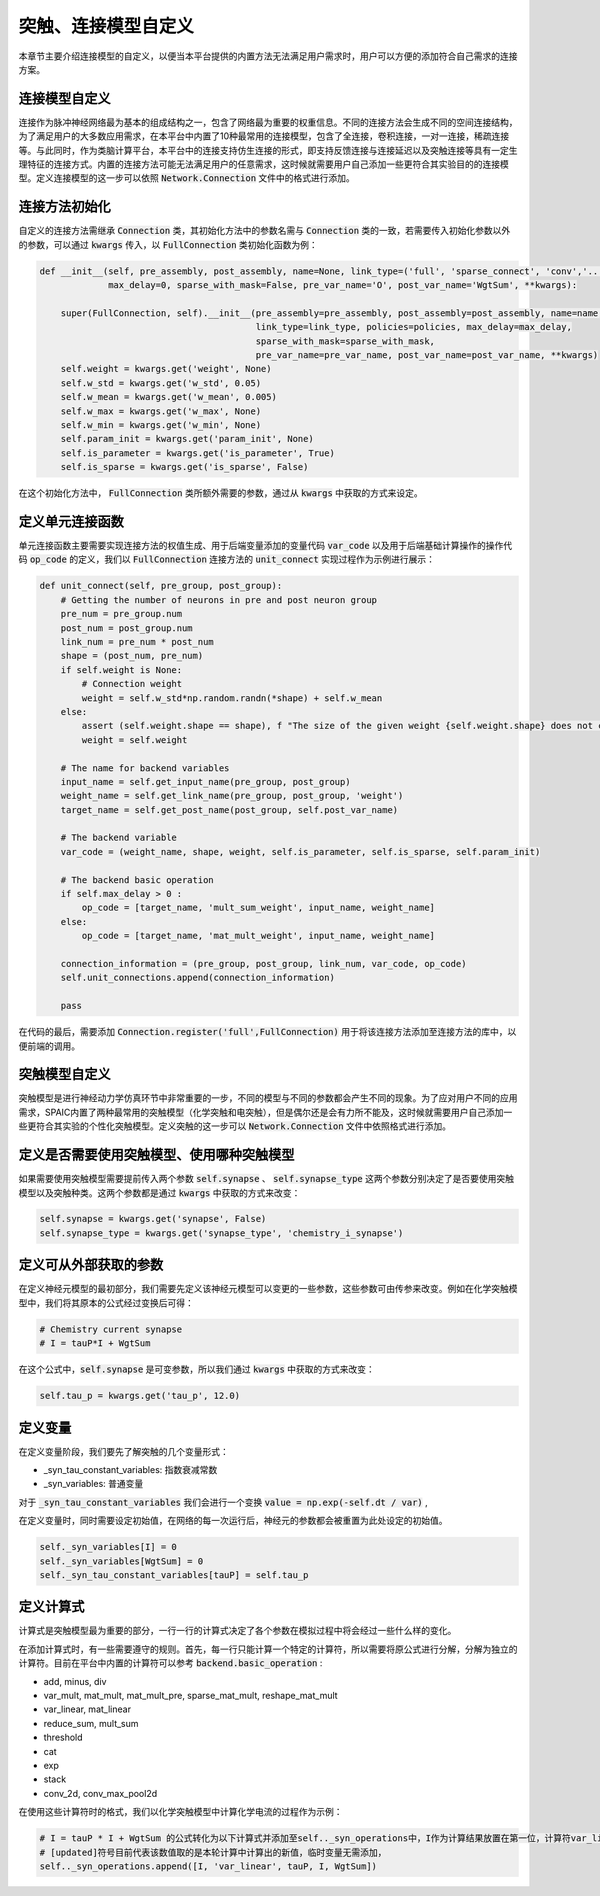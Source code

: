 .. _my-custom-connection:



突触、连接模型自定义
=======================
本章节主要介绍连接模型的自定义，以便当本平台提供的内置方法无法满足用户需求时，用户可以方便的添加符合自己需求的连接方案。


连接模型自定义
--------------------------
连接作为脉冲神经网络最为基本的组成结构之一，包含了网络最为重要的权重信息。不同的连接方法会生成不同的空间连接结构，为了满足用户的\
大多数应用需求，在本平台中内置了10种最常用的连接模型，包含了全连接，卷积连接，一对一连接，稀疏连接等。与此同时，作为类脑计算平\
台，本平台中的连接支持仿生连接的形式，即支持反馈连接与连接延迟以及突触连接等具有一定生理特征的连接方式。内置的连接方法可能无法\
满足用户的任意需求，这时候就需要用户自己添加一些更符合其实验目的的连接模型。\
定义连接模型的这一步可以依照 :code:`Network.Connection` 文件中的格式进行添加。

连接方法初始化
--------------------------
自定义的连接方法需继承 :code:`Connection` 类，其初始化方法中的参数名需与 :code:`Connection` 类的一致，若需要传入初始化参数\
以外的参数，可以通过 :code:`kwargs` 传入，以 :code:`FullConnection` 类初始化函数为例：

.. code-block:: python

    def __init__(self, pre_assembly, post_assembly, name=None, link_type=('full', 'sparse_connect', 'conv','...'), policies=[],
                 max_delay=0, sparse_with_mask=False, pre_var_name='O', post_var_name='WgtSum', **kwargs):

        super(FullConnection, self).__init__(pre_assembly=pre_assembly, post_assembly=post_assembly, name=name,
                                             link_type=link_type, policies=policies, max_delay=max_delay,
                                             sparse_with_mask=sparse_with_mask,
                                             pre_var_name=pre_var_name, post_var_name=post_var_name, **kwargs)
        self.weight = kwargs.get('weight', None)
        self.w_std = kwargs.get('w_std', 0.05)
        self.w_mean = kwargs.get('w_mean', 0.005)
        self.w_max = kwargs.get('w_max', None)
        self.w_min = kwargs.get('w_min', None)
        self.param_init = kwargs.get('param_init', None)
        self.is_parameter = kwargs.get('is_parameter', True)
        self.is_sparse = kwargs.get('is_sparse', False)

在这个初始化方法中， :code:`FullConnection` 类所额外需要的参数，通过从 :code:`kwargs` 中获取的方式来设定。

定义单元连接函数
--------------------
单元连接函数主要需要实现连接方法的权值生成、用于后端变量添加的变量代码 :code:`var_code` 以及用于后端基础计算操作\
的操作代码 :code:`op_code` 的定义，我们以 :code:`FullConnection` 连接方法的 :code:`unit_connect` 实现过程作为\
示例进行展示：

.. code-block:: python

    def unit_connect(self, pre_group, post_group):
        # Getting the number of neurons in pre and post neuron group
        pre_num = pre_group.num
        post_num = post_group.num
        link_num = pre_num * post_num
        shape = (post_num, pre_num)
        if self.weight is None:
            # Connection weight
            weight = self.w_std*np.random.randn(*shape) + self.w_mean
        else:
            assert (self.weight.shape == shape), f "The size of the given weight {self.weight.shape} does not correspond to the size of synaptic matrix {shape} "
            weight = self.weight

        # The name for backend variables
        input_name = self.get_input_name(pre_group, post_group)
        weight_name = self.get_link_name(pre_group, post_group, 'weight')
        target_name = self.get_post_name(post_group, self.post_var_name)

        # The backend variable
        var_code = (weight_name, shape, weight, self.is_parameter, self.is_sparse, self.param_init)

        # The backend basic operation
        if self.max_delay > 0 :
            op_code = [target_name, 'mult_sum_weight', input_name, weight_name]
        else:
            op_code = [target_name, 'mat_mult_weight', input_name, weight_name]

        connection_information = (pre_group, post_group, link_num, var_code, op_code)
        self.unit_connections.append(connection_information)

        pass

在代码的最后，需要添加 :code:`Connection.register('full',FullConnection)` 用于将该连接方法添加至连接方法的库中，\
以便前端的调用。

突触模型自定义
-----------------------
突触模型是进行神经动力学仿真环节中非常重要的一步，不同的模型与不同的参数都会产生不同的现象。\
为了应对用户不同的应用需求，SPAIC内置了两种最常用的突触模型（化学突触和电突触），但是偶尔还是会有力所不能及，\
这时候就需要用户自己添加一些更符合其实验的个性化突触模型。定义突触的这一步可以 :code:`Network.Connection` \
文件中依照格式进行添加。

定义是否需要使用突触模型、使用哪种突触模型
------------------------------------------
如果需要使用突触模型需要提前传入两个参数 :code:`self.synapse` 、 :code:`self.synapse_type` \
这两个参数分别决定了是否要使用突触模型以及突触种类。这两个参数都是通过 :code:`kwargs` 中获取的方式来改变：

.. code-block:: python

    self.synapse = kwargs.get('synapse', False)
    self.synapse_type = kwargs.get('synapse_type', 'chemistry_i_synapse')

定义可从外部获取的参数
--------------------------
在定义神经元模型的最初部分，我们需要先定义该神经元模型可以变更的一些参数，\
这些参数可由传参来改变。例如在化学突触模型中，我们将其原本的公式经过变换后可得：

.. code-block:: python

    # Chemistry current synapse
    # I = tauP*I + WgtSum

在这个公式中，:code:`self.synapse` 是可变参数，所以我们通过 :code:`kwargs` 中获取的方式来改变：

.. code-block:: python

    self.tau_p = kwargs.get('tau_p', 12.0)

定义变量
--------------------------
在定义变量阶段，我们要先了解突触的几个变量形式：

- _syn_tau_constant_variables: 指数衰减常数
- _syn_variables: 普通变量

对于 :code:`_syn_tau_constant_variables` 我们会进行一个变换 :code:`value = np.exp(-self.dt / var)` ,

在定义变量时，同时需要设定初始值，在网络的每一次运行后，神经元的参数都会被重置为此处设定的初始值。

.. code-block:: python

    self._syn_variables[I] = 0
    self._syn_variables[WgtSum] = 0
    self._syn_tau_constant_variables[tauP] = self.tau_p


定义计算式
--------------------
计算式是突触模型最为重要的部分，一行一行的计算式决定了各个参数在模拟过程中将会经过一些什么样的变化。

在添加计算式时，有一些需要遵守的规则。首先，每一行只能计算一个特定的计算符，所以需要将原公式\
进行分解，分解为独立的计算符。目前在平台中内置的计算符可以参考 :code:`backend.basic_operation` :

- add, minus, div
- var_mult, mat_mult, mat_mult_pre, sparse_mat_mult, reshape_mat_mult
- var_linear, mat_linear
- reduce_sum, mult_sum
- threshold
- cat
- exp
- stack
- conv_2d, conv_max_pool2d

在使用这些计算符时的格式，我们以化学突触模型中计算化学电流的过程作为示例：

.. code-block:: python

    # I = tauP * I + WgtSum 的公式转化为以下计算式并添加至self.._syn_operations中，I作为计算结果放置在第一位，计算符var_linear放置在第二位
    # [updated]符号目前代表该数值取的是本轮计算中计算出的新值，临时变量无需添加，
    self.._syn_operations.append([I, 'var_linear', tauP, I, WgtSum])


